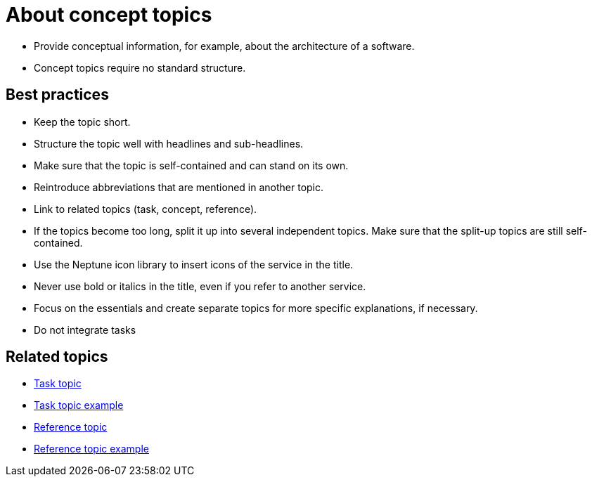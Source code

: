 = About concept topics

* Provide conceptual information, for example, about the architecture of a software.

* Concept topics require no standard structure.

== Best practices

* Keep the topic short.
* Structure the topic well with headlines and sub-headlines.
* Make sure that the topic is self-contained and can stand on its own.
* Reintroduce abbreviations that are mentioned in another topic.
* Link to related topics (task, concept, reference).
* If the topics become too long, split it up into several independent topics.
Make sure that the split-up topics are still self-contained.
* Use the Neptune icon library to insert icons of the service in the title.
* Never use bold or italics in the title, even if you refer to another service.
* Focus on the essentials and create separate topics for more specific explanations, if necessary.
* Do not integrate tasks

== Related topics
* xref:task-topic.adoc[Task topic]
* xref:task-topic-example.adoc[Task topic example]
* xref:reference-topic.adoc[Reference topic]
* xref:reference-topic-example.adoc[Reference topic example]
